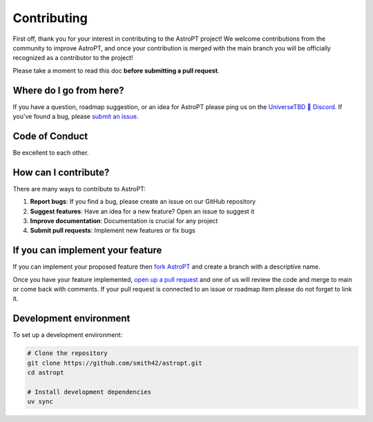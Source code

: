 Contributing
===========

First off, thank you for your interest in contributing to the AstroPT project! We welcome contributions from the community to improve AstroPT, and once your contribution is merged with the main branch you will be officially recognized as a contributor to the project!

Please take a moment to read this doc **before submitting a pull request**.

Where do I go from here?
-----------------------

If you have a question, roadmap suggestion, or an idea for AstroPT please ping us on the `UniverseTBD 🧪 Discord <https://discord.gg/MNEVegvfJq>`_. If you've found a bug, please `submit an issue <https://github.com/Smith42/AstroPT/issues>`_.

Code of Conduct
-------------

Be excellent to each other.

How can I contribute?
-------------------

There are many ways to contribute to AstroPT:

1. **Report bugs**: If you find a bug, please create an issue on our GitHub repository
2. **Suggest features**: Have an idea for a new feature? Open an issue to suggest it
3. **Improve documentation**: Documentation is crucial for any project
4. **Submit pull requests**: Implement new features or fix bugs

If you can implement your feature
-------------------------------

If you can implement your proposed feature then `fork AstroPT <https://docs.github.com/en/get-started/quickstart/fork-a-repo>`_ and create a branch with a descriptive name.

Once you have your feature implemented, `open up a pull request <https://docs.github.com/en/pull-requests/collaborating-with-pull-requests/proposing-changes-to-your-work-with-pull-requests/creating-a-pull-request>`_ and one of us will review the code and merge to main or come back with comments. If your pull request is connected to an issue or roadmap item please do not forget to link it.

Development environment
---------------------

To set up a development environment:

.. code-block:: bash

   # Clone the repository
   git clone https://github.com/smith42/astropt.git
   cd astropt
   
   # Install development dependencies
   uv sync
